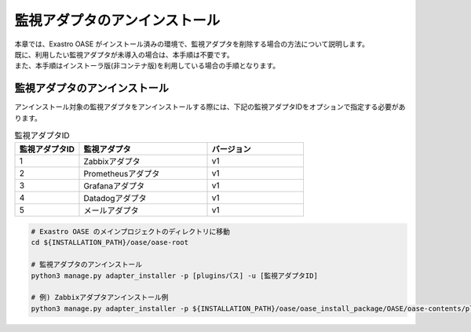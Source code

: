 ==============================
監視アダプタのアンインストール
==============================

| 本章では、Exastro OASE がインストール済みの環境で、監視アダプタを削除する場合の方法について説明します。
| 既に、利用したい監視アダプタが未導入の場合は、本手順は不要です。
| また、本手順はインストーラ版(非コンテナ版)を利用している場合の手順となります。

監視アダプタのアンインストール
==============================

| アンインストール対象の監視アダプタをアンインストールする際には、下記の監視アダプタIDをオプションで指定する必要があります。

.. csv-table:: 監視アダプタID
   :header: 監視アダプタID,監視アダプタ,バージョン
   :widths: 20, 40, 30

   1, Zabbixアダプタ, v1
   2, Prometheusアダプタ, v1
   3, Grafanaアダプタ, v1
   4, Datadogアダプタ, v1
   5, メールアダプタ, v1


.. code-block:: bash

   # Exastro OASE のメインプロジェクトのディレクトリに移動
   cd ${INSTALLATION_PATH}/oase/oase-root

   # 監視アダプタのアンインストール
   python3 manage.py adapter_installer -p [pluginsパス] -u [監視アダプタID]

   # 例) Zabbixアダプタアンインストール例
   python3 manage.py adapter_installer -p ${INSTALLATION_PATH}/oase/oase_install_package/OASE/oase-contents/plugins -u 1

